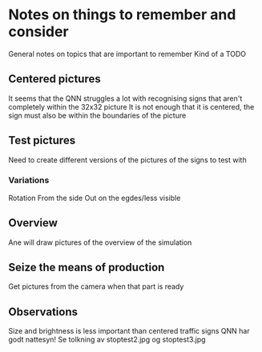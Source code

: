 * Notes on things to remember and consider
  General notes on topics that are important to remember
  Kind of a TODO
** Centered pictures
   It seems that the QNN struggles a lot with recognising signs that aren't completely
   within the 32x32 picture
   It is not enough that it is centered, the sign must also be within the
   boundaries of the picture
** Test pictures
   Need to create different versions of the pictures of the signs to test with
*** Variations
    Rotation
    From the side
    Out on the egdes/less visible
** Overview
   Ane will draw pictures of the overview of the simulation
** Seize the means of production
   Get pictures from the camera when that part is ready
** Observations
   Size and brightness is less important than centered traffic signs
   QNN har godt nattesyn!
   Se tolkning av stoptest2.jpg og stoptest3.jpg
